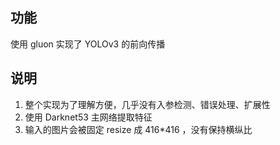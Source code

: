 ** 功能

使用 gluon 实现了 YOLOv3 的前向传播

** 说明

1. 整个实现为了理解方便，几乎没有入参检测、错误处理、扩展性
1. 使用 Darknet53 主网络提取特征
1. 输入的图片会被固定 resize 成 416*416 ，没有保持横纵比
